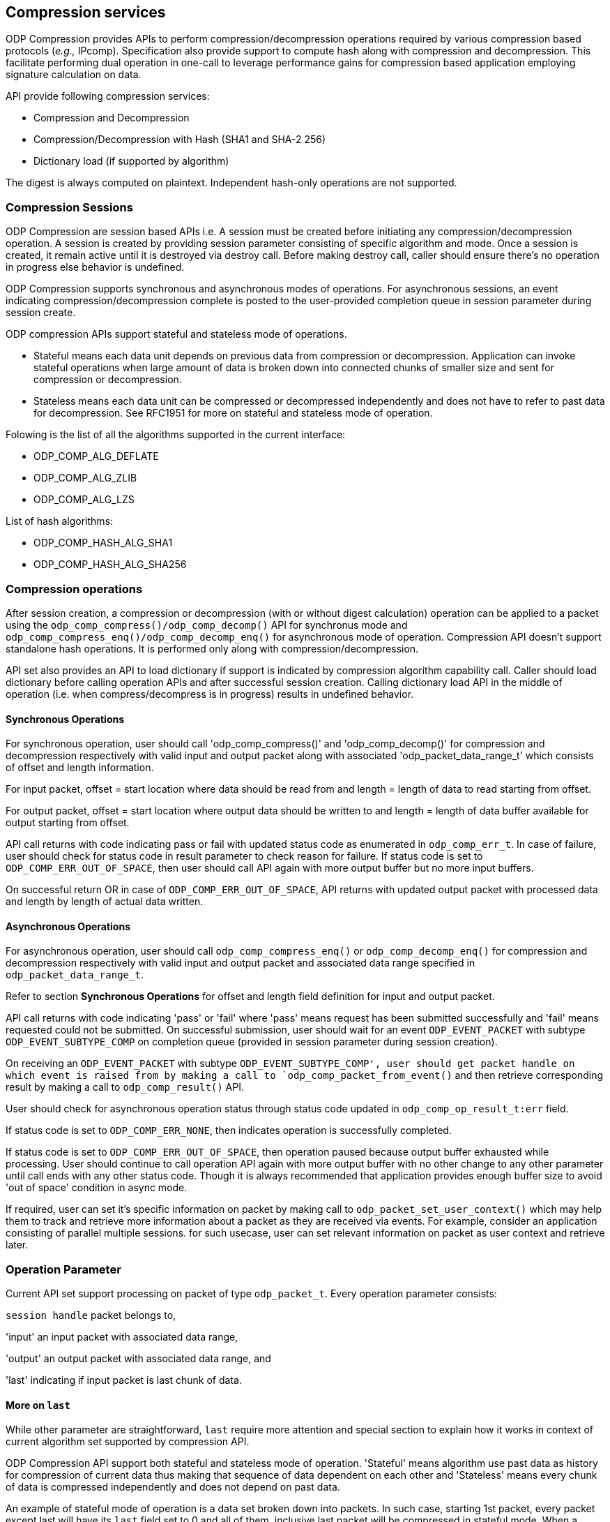 == Compression services

ODP Compression provides APIs to perform compression/decompression operations required by various compression based protocols (_e.g.,_ IPcomp).
Specification also provide support to compute hash along with compression and decompression.
This facilitate performing dual operation in one-call to leverage performance gains for compression based application
employing signature calculation on data. 

API provide following compression services:

* Compression and Decompression
* Compression/Decompression with Hash (SHA1 and SHA-2 256)
* Dictionary load (if supported by algorithm)

The digest is always computed on plaintext. Independent hash-only operations are not supported.

=== Compression Sessions

ODP Compression are session based APIs i.e. A session must be created before initiating any compression/decompression operation.
A session is created by providing session parameter consisting of specific algorithm and mode. Once a session is created, it remain active until it is destroyed via destroy call.
Before making destroy call, caller should ensure there's no operation in progress else behavior is undefined.

ODP Compression supports synchronous and asynchronous modes of operations. For asynchronous sessions, an event indicating compression/decompression complete is posted to the user-provided completion queue in session parameter during session create.

ODP compression APIs support stateful and stateless mode of operations.

* Stateful means each data unit depends on previous data from compression or decompression. Application can invoke stateful operations when large amount of data is broken down into connected chunks of smaller size and sent for compression or decompression.
* Stateless means each data unit can be compressed or decompressed independently and does not have to refer to past data for decompression.
See RFC1951 for more on stateful and stateless mode of operation.

Folowing is the list of all the algorithms supported in the current interface:

* ODP_COMP_ALG_DEFLATE
* ODP_COMP_ALG_ZLIB
* ODP_COMP_ALG_LZS

List of hash algorithms:

* ODP_COMP_HASH_ALG_SHA1
* ODP_COMP_HASH_ALG_SHA256


=== Compression operations

After session creation, a compression or decompression (with or without digest calculation) operation can be applied to a packet using the `odp_comp_compress()/odp_comp_decomp()` API for synchronus mode and `odp_comp_compress_enq()/odp_comp_decomp_enq()` for asynchronous mode of operation.
Compression API doesn't support standalone hash operations. It is performed only along with compression/decompression.

API set also provides an API to load dictionary if support is indicated by compression algorithm capability call.
Caller should load dictionary before calling operation APIs and after successful session creation.
Calling dictionary load API in the middle of operation (i.e. when compress/decompress is in progress) results in undefined behavior.

==== Synchronous Operations

For synchronous operation, user should call 'odp_comp_compress()' and 'odp_comp_decomp()' for compression and decompression respectively with valid input and output packet along with associated 'odp_packet_data_range_t' which consists of offset and length information. 

For input packet, offset = start location where data should be read from and length = length of data to read starting from offset.

For output packet, offset = start location where output data should be written to and length = length of data buffer available for output starting from offset.

API call returns with code indicating pass or fail with updated status code as enumerated in `odp_comp_err_t`. In case of failure, user should check for status code in result parameter to check reason for failure. If status code is set to `ODP_COMP_ERR_OUT_OF_SPACE`, then user should call API again with more output buffer but no more input buffers. 

On successful return OR in case of `ODP_COMP_ERR_OUT_OF_SPACE`, API returns with updated output packet with processed data and length by length of actual data written.  

==== Asynchronous Operations

For asynchronous operation, user should call `odp_comp_compress_enq()` or `odp_comp_decomp_enq()` for compression and decompression respectively with valid input and output packet and associated data range specified in `odp_packet_data_range_t`. 

Refer to section *Synchronous Operations* for offset and length field definition for input and output packet.

API call returns with code indicating 'pass' or 'fail' where 'pass' means request has been submitted successfully and 'fail' means requested could not be submitted. On successful submission, user should wait for an event `ODP_EVENT_PACKET` with subtype `ODP_EVENT_SUBTYPE_COMP` on completion queue (provided in session parameter during session creation).

On receiving an `ODP_EVENT_PACKET` with subtype `ODP_EVENT_SUBTYPE_COMP', user should get packet handle on which event is raised from by making a call to `odp_comp_packet_from_event()` and then retrieve corresponding result by making a call to `odp_comp_result()` API. 

User should check for asynchronous operation status through status code updated in `odp_comp_op_result_t:err` field. 

If status code is set to `ODP_COMP_ERR_NONE`, then indicates operation is successfully completed.

If status code is set to `ODP_COMP_ERR_OUT_OF_SPACE`, then operation paused because output buffer exhausted while processing. User should continue to call operation API again with more output buffer with no other change to any other parameter until call ends with any other status code. Though it is always recommended that application provides enough buffer size to avoid 'out of space' condition in async mode.

If required, user can set it's specific information on packet by making call to `odp_packet_set_user_context()` which may help them to track and retrieve more information about a packet as they are received via events. For   example, consider an application consisting of parallel multiple sessions. for such usecase, user can set relevant information on packet as user context and retrieve later.
 
=== Operation Parameter

Current API set support processing on packet of type `odp_packet_t`. Every operation parameter consists:

`session handle` packet belongs to,

'input' an input packet with associated data range,

'output' an output packet with associated data range, and 

'last' indicating if input packet is last chunk of data.

==== More on `last`

While other parameter are straightforward, `last` require more attention and special section to explain how it works in context of current algorithm set supported by compression API. 

ODP Compression API support both stateful and stateless mode of operation. 'Stateful' means algorithm use past data as history for compression of current data thus making that sequence of data dependent on each other and 'Stateless' means every chunk of data is compressed independently and does not depend on past data.

An example of stateful mode of operation is a data set broken down into packets. In such case, starting 1st packet, every packet except last will have its `last` field set to 0 and all of them, inclusive last packet will be compressed in stateful mode. When a packet is received with `last` set to 1, then algorithm winds up operation by resetting its state after current packet processing is complete.

If every packet is to be compressed independently , then each call should have `last` field set to 1.
If packet has `last` set to 0, indicate packet contains either 1st or chunks except last chunk of data field indicate to API, it is the last chunk of data and subsequent data compression will be independent of current chunk.

Once user is done with it's intended operation,  it should close session with `odp_comp_destroy_session` call. User should ensure there's no operation in-progress before making call to destroy else behavior is undefined.

== Capability Enquaries
ODP Compression API set provides an API to query interface capability as well per algorithm capability query.
`odp_comp_capability()` inquire the implementation’s compression interface capabilities. This interface returns information such as maximum number of sessions supported, bitmasks for supported algorithms, modes. See `odp_comp_capability_t` for details. `odp_comp_alg_capability() returns compression algorithm capability supported by implementation. It is not necessary that implementation support all feature of an algorithm i.e. say zlib as an algorithm supports dictionary loads but some implementation mmay not support it i.e. support_dict capability may be set to false by an implementation. Thus it is always recommended that user call and check for interface, compression and hash algorithm capability.